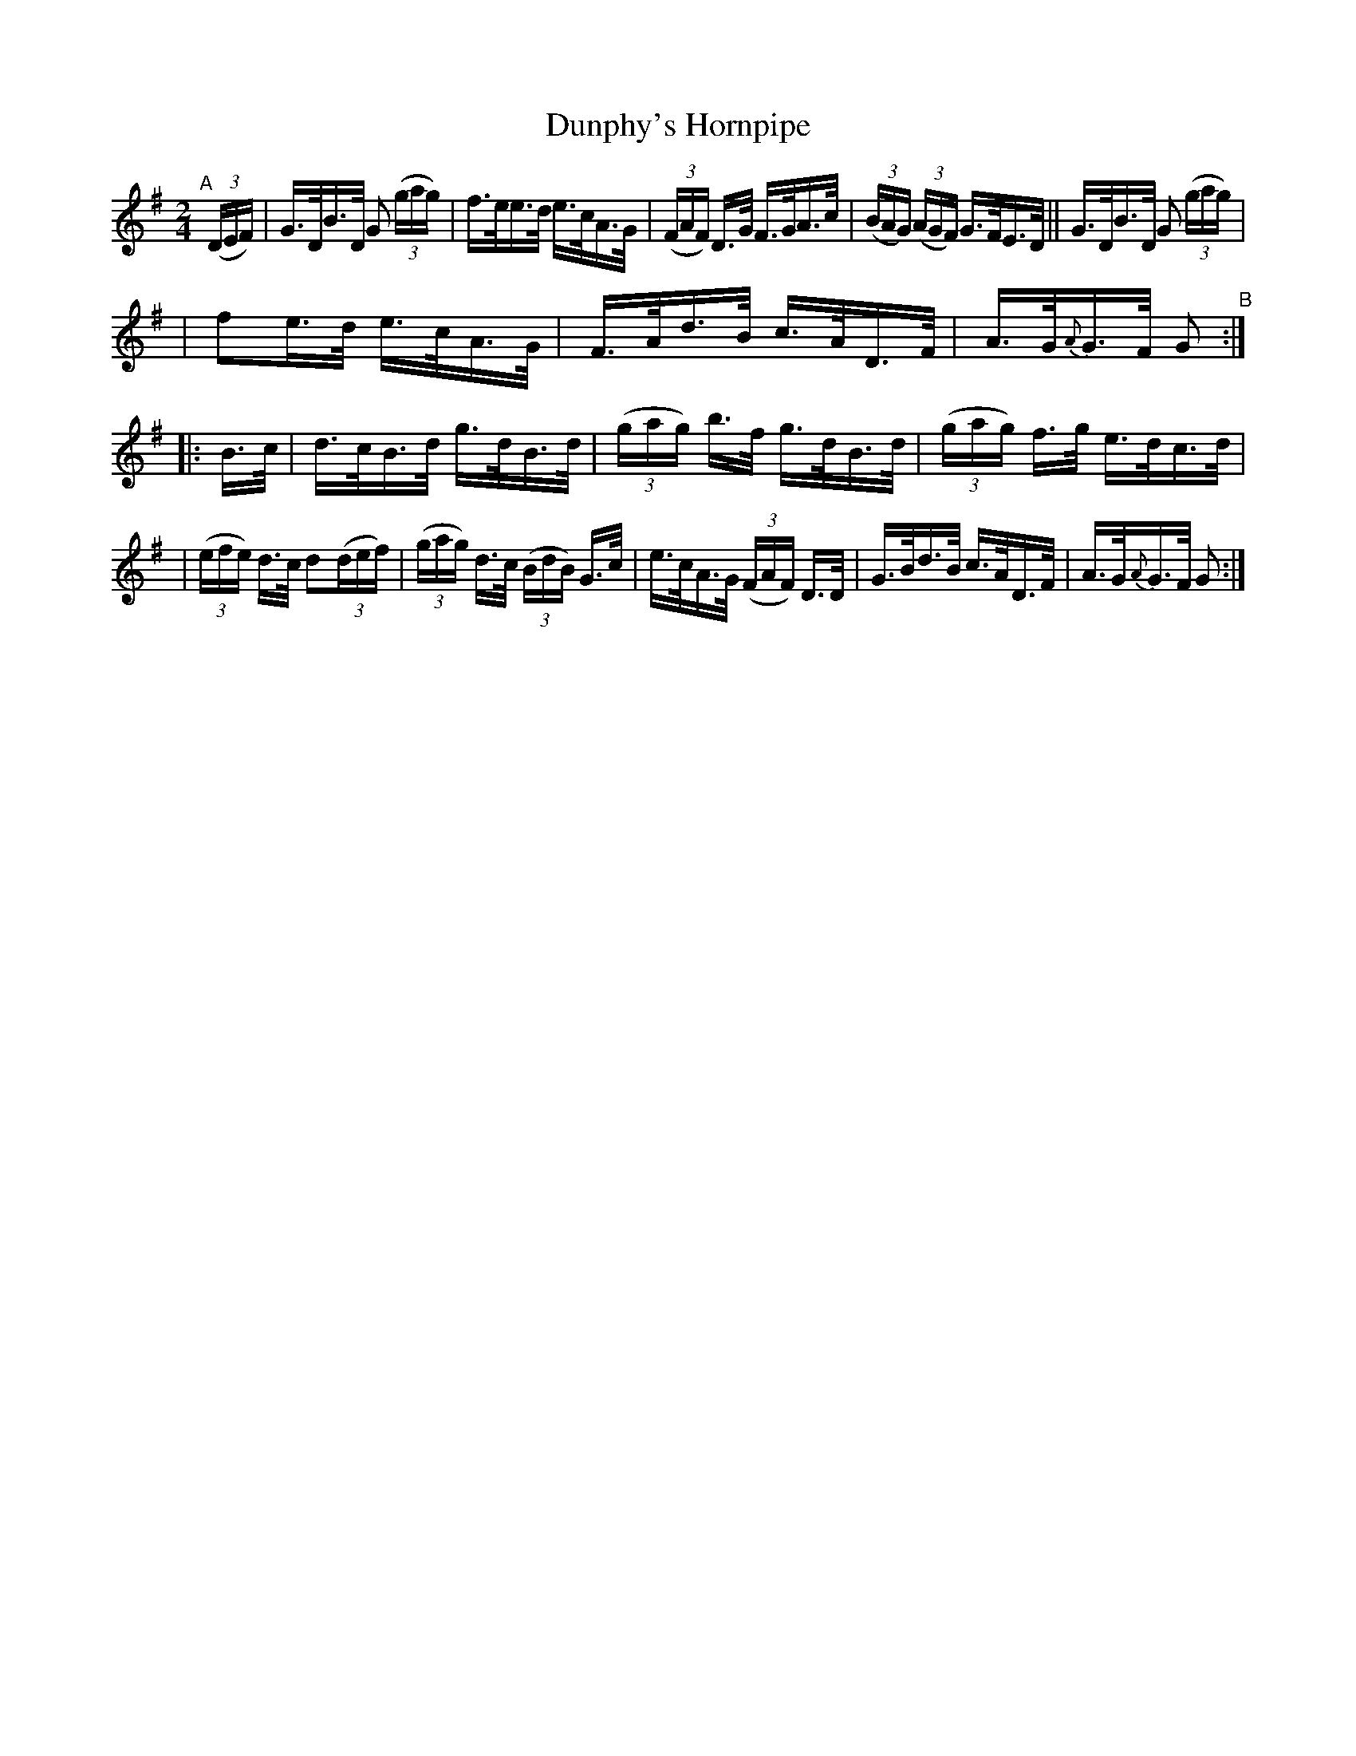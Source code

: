 X: 810
T: Dunphy's Hornpipe
R: hornpipe
%S: s:3 b:16(5+6+6)
B: Francis O'Neill: "The Dance Music of Ireland" (1907) #810
Z: Frank Nordberg - http://www.musicaviva.com
F: http://www.musicaviva.com/abc/tunes/ireland/oneill-1001/0810/oneill-1001-0810-1.abc
M: 2/4
L: 1/16
K: G
%%slurgraces 1
%%graceslurs 1
"^A"[|](3(DEF) | G>DB>D G2 (3(gag) | f>ee>d e>cA>G | (3(FAF) D>G F>GA>c | (3(BAG) (3(AGF) G>FE>D || G>DB>D G2 (3(gag) | 
| f2e>d e>cA>G | F>Ad>B c>AD>F | A>G{A}G>F G2 "^B":: B>c | d>cB>d g>dB>d | (3(gag) b>f g>dB>d | (3(gag) f>g e>dc>d |
| (3(efe) d>c d2(3(def) | (3(gag) d>c (3(BdB) G>c | e>cA>G (3(FAF) D>D | G>Bd>B c>AD>F | A>G{A}G>F G2 :| 
